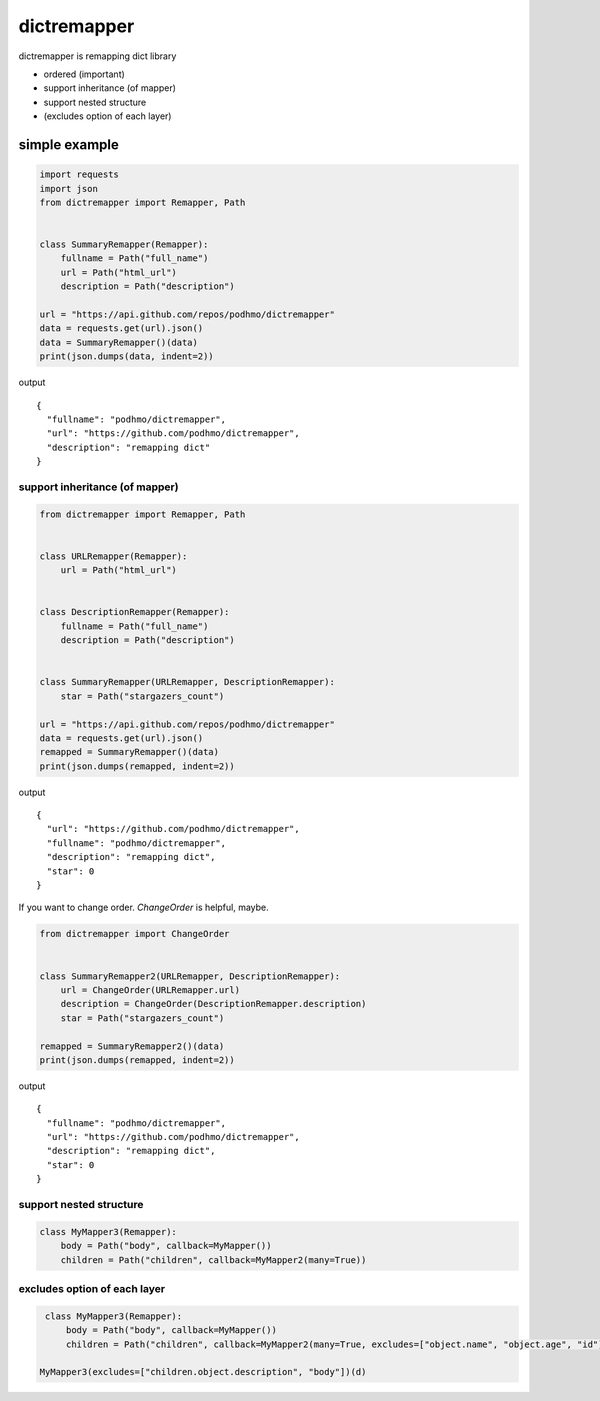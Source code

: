dictremapper
========================================

dictremapper is remapping dict library

- ordered (important)
- support inheritance (of mapper)
- support nested structure
- (excludes option of each layer)

simple example
----------------------------------------

.. code-block:: python

    import requests
    import json
    from dictremapper import Remapper, Path


    class SummaryRemapper(Remapper):
        fullname = Path("full_name")
        url = Path("html_url")
        description = Path("description")

    url = "https://api.github.com/repos/podhmo/dictremapper"
    data = requests.get(url).json()
    data = SummaryRemapper()(data)
    print(json.dumps(data, indent=2))

output ::

    {
      "fullname": "podhmo/dictremapper",
      "url": "https://github.com/podhmo/dictremapper",
      "description": "remapping dict"
    }


support inheritance (of mapper)
^^^^^^^^^^^^^^^^^^^^^^^^^^^^^^^^^^^^^^^^

.. code-block:: python

    from dictremapper import Remapper, Path


    class URLRemapper(Remapper):
        url = Path("html_url")


    class DescriptionRemapper(Remapper):
        fullname = Path("full_name")
        description = Path("description")


    class SummaryRemapper(URLRemapper, DescriptionRemapper):
        star = Path("stargazers_count")

    url = "https://api.github.com/repos/podhmo/dictremapper"
    data = requests.get(url).json()
    remapped = SummaryRemapper()(data)
    print(json.dumps(remapped, indent=2))

output ::

  {
    "url": "https://github.com/podhmo/dictremapper",
    "fullname": "podhmo/dictremapper",
    "description": "remapping dict",
    "star": 0
  }

If you want to change order. `ChangeOrder` is helpful, maybe.

.. code-block:: python

    from dictremapper import ChangeOrder


    class SummaryRemapper2(URLRemapper, DescriptionRemapper):
        url = ChangeOrder(URLRemapper.url)
        description = ChangeOrder(DescriptionRemapper.description)
        star = Path("stargazers_count")

    remapped = SummaryRemapper2()(data)
    print(json.dumps(remapped, indent=2))

output ::

  {
    "fullname": "podhmo/dictremapper",
    "url": "https://github.com/podhmo/dictremapper",
    "description": "remapping dict",
    "star": 0
  }


support nested structure
^^^^^^^^^^^^^^^^^^^^^^^^^^^^^^^^^^^^^^^^

.. code-block :: python

    class MyMapper3(Remapper):
        body = Path("body", callback=MyMapper())
        children = Path("children", callback=MyMapper2(many=True))


excludes option of each layer
^^^^^^^^^^^^^^^^^^^^^^^^^^^^^^^^^^^^^^^^

.. code-block :: python

    class MyMapper3(Remapper):
        body = Path("body", callback=MyMapper())
        children = Path("children", callback=MyMapper2(many=True, excludes=["object.name", "object.age", "id"]))

   MyMapper3(excludes=["children.object.description", "body"])(d)
